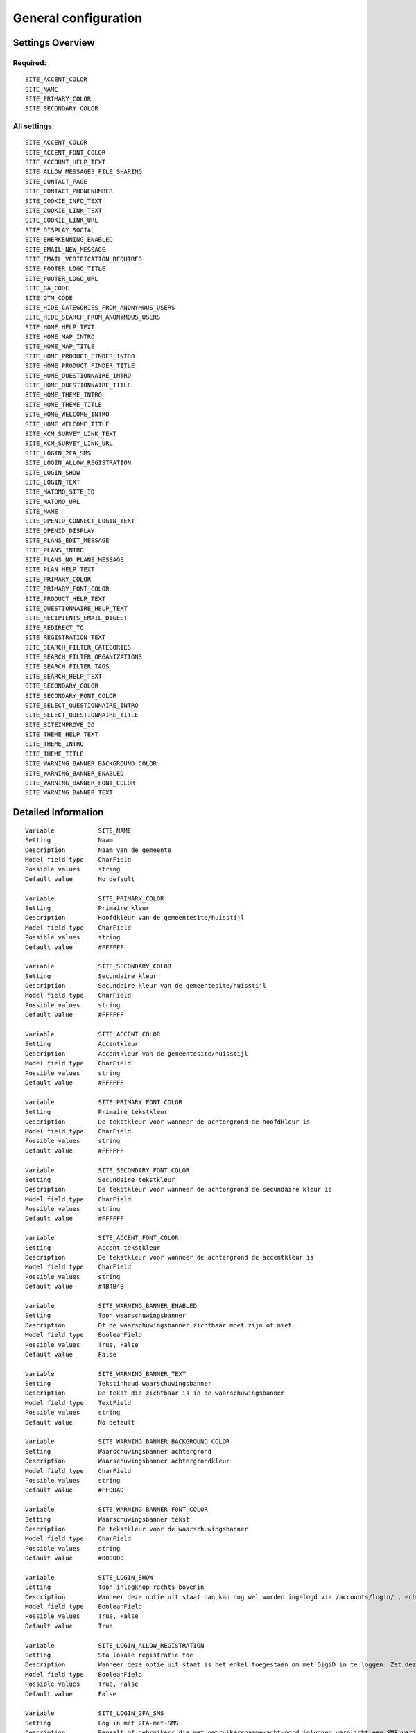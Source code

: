 .. _siteconfig:


=====================
General configuration
=====================


Settings Overview
=================

Required:
"""""""""

::

    SITE_ACCENT_COLOR
    SITE_NAME
    SITE_PRIMARY_COLOR
    SITE_SECONDARY_COLOR
    


All settings:
"""""""""""""

::

    SITE_ACCENT_COLOR
    SITE_ACCENT_FONT_COLOR
    SITE_ACCOUNT_HELP_TEXT
    SITE_ALLOW_MESSAGES_FILE_SHARING
    SITE_CONTACT_PAGE
    SITE_CONTACT_PHONENUMBER
    SITE_COOKIE_INFO_TEXT
    SITE_COOKIE_LINK_TEXT
    SITE_COOKIE_LINK_URL
    SITE_DISPLAY_SOCIAL
    SITE_EHERKENNING_ENABLED
    SITE_EMAIL_NEW_MESSAGE
    SITE_EMAIL_VERIFICATION_REQUIRED
    SITE_FOOTER_LOGO_TITLE
    SITE_FOOTER_LOGO_URL
    SITE_GA_CODE
    SITE_GTM_CODE
    SITE_HIDE_CATEGORIES_FROM_ANONYMOUS_USERS
    SITE_HIDE_SEARCH_FROM_ANONYMOUS_USERS
    SITE_HOME_HELP_TEXT
    SITE_HOME_MAP_INTRO
    SITE_HOME_MAP_TITLE
    SITE_HOME_PRODUCT_FINDER_INTRO
    SITE_HOME_PRODUCT_FINDER_TITLE
    SITE_HOME_QUESTIONNAIRE_INTRO
    SITE_HOME_QUESTIONNAIRE_TITLE
    SITE_HOME_THEME_INTRO
    SITE_HOME_THEME_TITLE
    SITE_HOME_WELCOME_INTRO
    SITE_HOME_WELCOME_TITLE
    SITE_KCM_SURVEY_LINK_TEXT
    SITE_KCM_SURVEY_LINK_URL
    SITE_LOGIN_2FA_SMS
    SITE_LOGIN_ALLOW_REGISTRATION
    SITE_LOGIN_SHOW
    SITE_LOGIN_TEXT
    SITE_MATOMO_SITE_ID
    SITE_MATOMO_URL
    SITE_NAME
    SITE_OPENID_CONNECT_LOGIN_TEXT
    SITE_OPENID_DISPLAY
    SITE_PLANS_EDIT_MESSAGE
    SITE_PLANS_INTRO
    SITE_PLANS_NO_PLANS_MESSAGE
    SITE_PLAN_HELP_TEXT
    SITE_PRIMARY_COLOR
    SITE_PRIMARY_FONT_COLOR
    SITE_PRODUCT_HELP_TEXT
    SITE_QUESTIONNAIRE_HELP_TEXT
    SITE_RECIPIENTS_EMAIL_DIGEST
    SITE_REDIRECT_TO
    SITE_REGISTRATION_TEXT
    SITE_SEARCH_FILTER_CATEGORIES
    SITE_SEARCH_FILTER_ORGANIZATIONS
    SITE_SEARCH_FILTER_TAGS
    SITE_SEARCH_HELP_TEXT
    SITE_SECONDARY_COLOR
    SITE_SECONDARY_FONT_COLOR
    SITE_SELECT_QUESTIONNAIRE_INTRO
    SITE_SELECT_QUESTIONNAIRE_TITLE
    SITE_SITEIMPROVE_ID
    SITE_THEME_HELP_TEXT
    SITE_THEME_INTRO
    SITE_THEME_TITLE
    SITE_WARNING_BANNER_BACKGROUND_COLOR
    SITE_WARNING_BANNER_ENABLED
    SITE_WARNING_BANNER_FONT_COLOR
    SITE_WARNING_BANNER_TEXT
    


Detailed Information
====================

::

    Variable            SITE_NAME
    Setting             Naam
    Description         Naam van de gemeente
    Model field type    CharField
    Possible values     string
    Default value       No default
    
    Variable            SITE_PRIMARY_COLOR
    Setting             Primaire kleur
    Description         Hoofdkleur van de gemeentesite/huisstijl
    Model field type    CharField
    Possible values     string
    Default value       #FFFFFF
    
    Variable            SITE_SECONDARY_COLOR
    Setting             Secundaire kleur
    Description         Secundaire kleur van de gemeentesite/huisstijl
    Model field type    CharField
    Possible values     string
    Default value       #FFFFFF
    
    Variable            SITE_ACCENT_COLOR
    Setting             Accentkleur
    Description         Accentkleur van de gemeentesite/huisstijl
    Model field type    CharField
    Possible values     string
    Default value       #FFFFFF
    
    Variable            SITE_PRIMARY_FONT_COLOR
    Setting             Primaire tekstkleur
    Description         De tekstkleur voor wanneer de achtergrond de hoofdkleur is
    Model field type    CharField
    Possible values     string
    Default value       #FFFFFF
    
    Variable            SITE_SECONDARY_FONT_COLOR
    Setting             Secundaire tekstkleur
    Description         De tekstkleur voor wanneer de achtergrond de secundaire kleur is
    Model field type    CharField
    Possible values     string
    Default value       #FFFFFF
    
    Variable            SITE_ACCENT_FONT_COLOR
    Setting             Accent tekstkleur
    Description         De tekstkleur voor wanneer de achtergrond de accentkleur is
    Model field type    CharField
    Possible values     string
    Default value       #4B4B4B
    
    Variable            SITE_WARNING_BANNER_ENABLED
    Setting             Toon waarschuwingsbanner
    Description         Of de waarschuwingsbanner zichtbaar moet zijn of niet.
    Model field type    BooleanField
    Possible values     True, False
    Default value       False
    
    Variable            SITE_WARNING_BANNER_TEXT
    Setting             Tekstinhoud waarschuwingsbanner
    Description         De tekst die zichtbaar is in de waarschuwingsbanner
    Model field type    TextField
    Possible values     string
    Default value       No default
    
    Variable            SITE_WARNING_BANNER_BACKGROUND_COLOR
    Setting             Waarschuwingsbanner achtergrond
    Description         Waarschuwingsbanner achtergrondkleur
    Model field type    CharField
    Possible values     string
    Default value       #FFDBAD
    
    Variable            SITE_WARNING_BANNER_FONT_COLOR
    Setting             Waarschuwingsbanner tekst
    Description         De tekstkleur voor de waarschuwingsbanner
    Model field type    CharField
    Possible values     string
    Default value       #000000
    
    Variable            SITE_LOGIN_SHOW
    Setting             Toon inlogknop rechts bovenin
    Description         Wanneer deze optie uit staat dan kan nog wel worden ingelogd via /accounts/login/ , echter het inloggen is verborgen
    Model field type    BooleanField
    Possible values     True, False
    Default value       True
    
    Variable            SITE_LOGIN_ALLOW_REGISTRATION
    Setting             Sta lokale registratie toe
    Description         Wanneer deze optie uit staat is het enkel toegestaan om met DigiD in te loggen. Zet deze instelling aan om ook het inloggen met gebruikersnaam/wachtwoord en het aanmelden zonder DigiD toe te staan.
    Model field type    BooleanField
    Possible values     True, False
    Default value       False
    
    Variable            SITE_LOGIN_2FA_SMS
    Setting             Log in met 2FA-met-SMS
    Description         Bepaalt of gebruikers die met gebruikersnaam+wachtwoord inloggen verplicht een SMS verificatiecode dienen in te vullen
    Model field type    BooleanField
    Possible values     True, False
    Default value       False
    
    Variable            SITE_LOGIN_TEXT
    Setting             Login tekst
    Description         Deze tekst wordt getoond op de login pagina.
    Model field type    TextField
    Possible values     string
    Default value       No default
    
    Variable            SITE_REGISTRATION_TEXT
    Setting             Registratie tekst
    Description         Deze tekst wordt getoond op de registratie pagina.
    Model field type    TextField
    Possible values     string
    Default value       No default
    
    Variable            SITE_HOME_WELCOME_TITLE
    Setting             Koptekst homepage
    Description         Koptekst op de homepage
    Model field type    CharField
    Possible values     string
    Default value       No information
    
    Variable            SITE_HOME_WELCOME_INTRO
    Setting             Introductietekst homepage
    Description         Introductietekst op de homepage
    Model field type    TextField
    Possible values     string
    Default value       No default
    
    Variable            SITE_HOME_THEME_TITLE
    Setting             Titel 'Onderwerpen' op de homepage  
    Description         Koptekst van de Onderwerpen op de homepage
    Model field type    CharField
    Possible values     string
    Default value       No information
    
    Variable            SITE_HOME_THEME_INTRO
    Setting             Onderwerpen introductietekst op de homepage
    Description         Introductietekst 'Onderwerpen' op de homepage
    Model field type    TextField
    Possible values     string
    Default value       No default
    
    Variable            SITE_THEME_TITLE
    Setting             Onderwerpen titel
    Description         Titel op de Onderwerpenpagina
    Model field type    CharField
    Possible values     string
    Default value       No information
    
    Variable            SITE_THEME_INTRO
    Setting             Onderwerpen introductie
    Description         Introductietekst op de onderwerpenpagina
    Model field type    TextField
    Possible values     string
    Default value       No default
    
    Variable            SITE_HOME_MAP_TITLE
    Setting             Koptekst van de kaart op de homepage
    Description         Koptekst van de kaart op de homepage
    Model field type    CharField
    Possible values     string
    Default value       No information
    
    Variable            SITE_HOME_MAP_INTRO
    Setting             Introductietekst kaart
    Description         Introductietekst van de kaart op de homepage
    Model field type    TextField
    Possible values     string
    Default value       No default
    
    Variable            SITE_HOME_QUESTIONNAIRE_TITLE
    Setting             Titel vragenlijst homepage
    Description         Vragenlijst titel op de homepage.
    Model field type    CharField
    Possible values     string
    Default value       No information
    
    Variable            SITE_HOME_QUESTIONNAIRE_INTRO
    Setting             Introductietekst vragenlijst homepage
    Description         Vragenlijst introductietekst op de homepage.
    Model field type    TextField
    Possible values     string
    Default value       No information
    
    Variable            SITE_HOME_PRODUCT_FINDER_TITLE
    Setting             Productzoeker titel
    Description         Titel van de productzoeker op de homepage.
    Model field type    CharField
    Possible values     string
    Default value       No information
    
    Variable            SITE_HOME_PRODUCT_FINDER_INTRO
    Setting             Introductietekst productzoeker homepage
    Description         Introductietekst van de productzoeker op de homepage.
    Model field type    TextField
    Possible values     string
    Default value       No information
    
    Variable            SITE_SELECT_QUESTIONNAIRE_TITLE
    Setting             Titel vragenlijst widget
    Description         Vragenlijst keuzetitel op de onderwerpen en profielpagina's.
    Model field type    CharField
    Possible values     string
    Default value       No information
    
    Variable            SITE_SELECT_QUESTIONNAIRE_INTRO
    Setting             Introductietekst vragenlijst widget
    Description         Vragenlijst introductietekst op de onderwerpen en profielpagina's.
    Model field type    TextField
    Possible values     string
    Default value       No information
    
    Variable            SITE_PLANS_INTRO
    Setting             Introductietekst Samenwerken
    Description         Subtitel voor de planpagina.
    Model field type    TextField
    Possible values     string
    Default value       No information
    
    Variable            SITE_PLANS_NO_PLANS_MESSAGE
    Setting             Standaardtekst geen samenwerkingen
    Description         Het bericht als een gebruiker nog geen plannen heeft.
    Model field type    CharField
    Possible values     string
    Default value       No information
    
    Variable            SITE_PLANS_EDIT_MESSAGE
    Setting             Standaardtekst 'doel wijzigen'
    Description         Het bericht wanneer een gebruiker een doel wijzigt.
    Model field type    CharField
    Possible values     string
    Default value       No information
    
    Variable            SITE_FOOTER_LOGO_TITLE
    Setting             Footer logo title
    Description         The title - help text of the footer logo.
    Model field type    CharField
    Possible values     string
    Default value       
    
    Variable            SITE_FOOTER_LOGO_URL
    Setting             Footer logo link
    Description         The external link for the footer logo.
    Model field type    CharField
    Possible values     string
    Default value       
    
    Variable            SITE_HOME_HELP_TEXT
    Setting             Helptekst homepage
    Description         Helptekst in de popup op de voorpagina
    Model field type    TextField
    Possible values     string
    Default value       No information
    
    Variable            SITE_THEME_HELP_TEXT
    Setting             Onderwerpen help
    Description         Helptekst in de popup op de onderwerpenpagina
    Model field type    TextField
    Possible values     string
    Default value       No information
    
    Variable            SITE_PRODUCT_HELP_TEXT
    Setting             Helptekst producten
    Description         Helptekst in de popup van de productenpagina's
    Model field type    TextField
    Possible values     string
    Default value       No information
    
    Variable            SITE_SEARCH_HELP_TEXT
    Setting             Helptekst zoeken
    Description         De helptekst in de popup op de zoekpagina's
    Model field type    TextField
    Possible values     string
    Default value       No information
    
    Variable            SITE_ACCOUNT_HELP_TEXT
    Setting             Helptekst mijn profiel
    Description         De helptekst in de popup van de profielpagina's
    Model field type    TextField
    Possible values     string
    Default value       No information
    
    Variable            SITE_QUESTIONNAIRE_HELP_TEXT
    Setting             Helptekst vragenlijst/zelftest
    Description         De helptekst in de popup op de vragenlijst/zelftestpagina's
    Model field type    TextField
    Possible values     string
    Default value       No information
    
    Variable            SITE_PLAN_HELP_TEXT
    Setting             Helptekst samenwerken
    Description         De helptekst in de popup van de samenwerken-pagina's
    Model field type    TextField
    Possible values     string
    Default value       No information
    
    Variable            SITE_SEARCH_FILTER_CATEGORIES
    Setting             Onderwerpenfilter toevoegen aan zoekresultaten
    Description         Of er categorie-selectievakjes moeten worden weergegeven om het zoekresultaat te filteren.
    Model field type    BooleanField
    Possible values     True, False
    Default value       True
    
    Variable            SITE_SEARCH_FILTER_TAGS
    Setting             Tagfilter toevoegen aan zoekresultaten
    Description         Of er tag-selectievakjes moeten worden weergegeven om het zoekresultaat te filteren.
    Model field type    BooleanField
    Possible values     True, False
    Default value       True
    
    Variable            SITE_SEARCH_FILTER_ORGANIZATIONS
    Setting             Organisaties-filter toevoegen aan zoekresultaten
    Description         Of er organisatie-selectievakjes moeten worden weergegeven om het zoekresultaat te filteren.
    Model field type    BooleanField
    Possible values     True, False
    Default value       True
    
    Variable            SITE_EMAIL_NEW_MESSAGE
    Setting             Stuur een mail bij nieuwe berichten
    Description         Of er een e-mail ter notificatie verstuurd dient te worden na een nieuw bericht voor de gebruiker.
    Model field type    BooleanField
    Possible values     True, False
    Default value       True
    
    Variable            SITE_RECIPIENTS_EMAIL_DIGEST
    Setting             ontvangers e-mailsamenvatting
    Description         De e-mailadressen van beheerders die een dagelijkse samenvatting dienen te krijgen van punten van orde.
    Model field type    ArrayField
    Possible values     string, comma-delimited ('foo,bar,baz')
    Default value       No information
    
    Variable            SITE_EMAIL_VERIFICATION_REQUIRED
    Setting             Email verification required
    Description         Whether to require users to verify their email address
    Model field type    BooleanField
    Possible values     True, False
    Default value       False
    
    Variable            SITE_CONTACT_PHONENUMBER
    Setting             Telefoonnummer
    Description         Telefoonnummer van de organisatie
    Model field type    CharField
    Possible values     string
    Default value       No default
    
    Variable            SITE_CONTACT_PAGE
    Setting             URL
    Description         URL van de contactpagina van de organisatie
    Model field type    CharField
    Possible values     string
    Default value       No default
    
    Variable            SITE_GTM_CODE
    Setting             Google Tag Manager code
    Description         Normaalgesproken is dit een code van het formaat 'GTM-XXXX'. Door dit in te stellen wordt Google Tag Manager gebruikt.
    Model field type    CharField
    Possible values     string
    Default value       No default
    
    Variable            SITE_GA_CODE
    Setting             Google Analytics code
    Description         Normaalgesproken is dit een code van het formaat 'G-XXXX'. Door dit in te stellen wordt Google Analytics gebruikt.
    Model field type    CharField
    Possible values     string
    Default value       No default
    
    Variable            SITE_MATOMO_URL
    Setting             Matamo server URL
    Description         De domeinnaam / URL van de Matamo server, bijvoorbeeld 'matamo.example.com'.
    Model field type    CharField
    Possible values     string
    Default value       No default
    
    Variable            SITE_MATOMO_SITE_ID
    Setting             Matamo site ID
    Description         De 'idsite' van de website in Matamo die getrackt dient te worden.
    Model field type    PositiveIntegerField
    Possible values     string representing a (positive) number
    Default value       No default
    
    Variable            SITE_SITEIMPROVE_ID
    Setting             SiteImprove ID
    Description         SiteImprove ID - Dit nummer kan gevonden worden in de SiteImprove snippet, dit is onderdeel van een URL  zoals '//siteimproveanalytics.com/js/siteanalyze_xxxxx.js' waarbij het xxxxx-deel de SiteImprove ID is die hier ingevuld moet worden.
    Model field type    CharField
    Possible values     string
    Default value       
    
    Variable            SITE_COOKIE_INFO_TEXT
    Setting             Tekst cookiebanner informatie
    Description         De tekstinhoud van de cookiebanner. Wanneer deze wordt ingevuld dan wordt de cookiebanner zichtbaar.
    Model field type    CharField
    Possible values     string
    Default value       No information
    
    Variable            SITE_COOKIE_LINK_TEXT
    Setting             Tekst cookiebanner link
    Description         De tekst die wordt gebruikt als link naar de privacypagina.
    Model field type    CharField
    Possible values     string
    Default value       No information
    
    Variable            SITE_COOKIE_LINK_URL
    Setting             URL van de privacypagina
    Description         De link naar de pagina met het privacybeleid.
    Model field type    CharField
    Possible values     string
    Default value       /pages/privacyverklaring/
    
    Variable            SITE_KCM_SURVEY_LINK_TEXT
    Setting             KCM survey link text
    Description         The text that is displayed on the customer satisfaction survey link
    Model field type    CharField
    Possible values     string
    Default value       No default
    
    Variable            SITE_KCM_SURVEY_LINK_URL
    Setting             KCM survey URL
    Description         The external link for the customer satisfaction survey.
    Model field type    CharField
    Possible values     string
    Default value       No default
    
    Variable            SITE_OPENID_CONNECT_LOGIN_TEXT
    Setting             OpenID Connect login tekst
    Description         De tekst die getoond wordt wanneer OpenID Connect (OIDC/Azure AD) als loginmethode is ingesteld
    Model field type    CharField
    Possible values     string
    Default value       Login with Azure AD
    
    Variable            SITE_OPENID_DISPLAY
    Setting             Toon optie om in te loggen via OpenID Connect
    Description         Alleen geselecteerde groepen zullen de optie zien om met OpenID Connect in te loggen.
    Model field type    CharField
    Possible values     string
    Default value       admin
    
    Variable            SITE_REDIRECT_TO
    Setting             Stuur niet-ingelogde gebruiker door naar
    Description         Geef een URL of pad op waar de niet-ingelogde gebruiker naar toe doorgestuurd moet worden vanuit de niet-ingelogde homepage.Pad voorbeeld: '/accounts/login', URL voorbeeld: 'https://gemeente.groningen.nl'
    Model field type    CharField
    Possible values     string
    Default value       No default
    
    Variable            SITE_ALLOW_MESSAGES_FILE_SHARING
    Setting             Sta het delen van bestanden via Mijn Berichten toe
    Description         Of het delen van bestanden via Mijn Berichten mogelijk is of niet. Indien uitgeschakeld dan kunnen alleen tekstberichten worden verzonden
    Model field type    BooleanField
    Possible values     True, False
    Default value       True
    
    Variable            SITE_HIDE_CATEGORIES_FROM_ANONYMOUS_USERS
    Setting             Blokkeer toegang tot Onderwerpen voor niet-ingelogde gebruikers
    Description         Indien geselecteerd: alleen ingelogde gebruikers hebben toegang tot Onderwerpen.
    Model field type    BooleanField
    Possible values     True, False
    Default value       False
    
    Variable            SITE_HIDE_SEARCH_FROM_ANONYMOUS_USERS
    Setting             Verberg zoekbalk voor anonieme gebruiker
    Description         Indien geselecteerd: alleen ingelogde gebruikers zien de zoekfunctie.
    Model field type    BooleanField
    Possible values     True, False
    Default value       False
    
    Variable            SITE_DISPLAY_SOCIAL
    Setting             Toon sociale media knoppen bij elk product
    Description         Maak het delen mogelijk van producten op sociale media (Facebook, LinkedIn...)
    Model field type    BooleanField
    Possible values     True, False
    Default value       True
    
    Variable            SITE_EHERKENNING_ENABLED
    Setting             eHerkenning authentication ingeschakeld
    Description         Of gebruikers in kunnen loggen met eHerkenning of niet. Standaard wordt de SAML integratie hiervoor gebruikt (van toepassing bij een rechtstreekse aansluiting op een eHerkenning makelaar). Voor het gebruiken van een OpenID Connect (OIDC) koppeling, navigeer naar `OpenID Connect configuratie voor eHerkenning` om deze te activeren.
    Model field type    BooleanField
    Possible values     True, False
    Default value       False
    
    